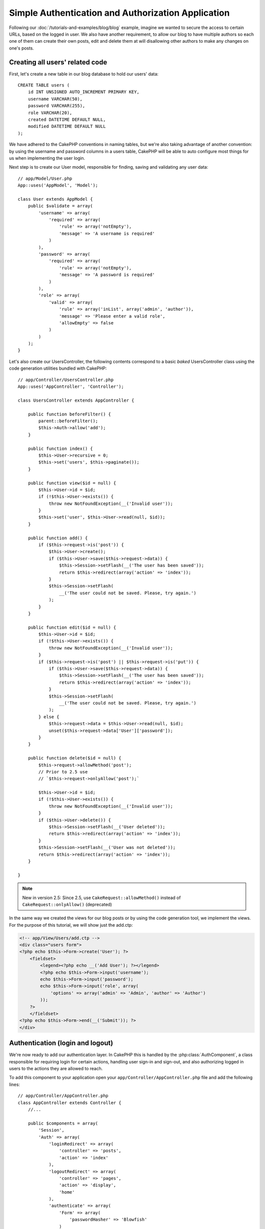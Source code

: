 Simple Authentication and Authorization Application
###################################################

Following our :doc:`/tutorials-and-examples/blog/blog` example, imagine we wanted to
secure the access to certain URLs, based on the logged in
user. We also have another requirement, to allow our blog to have multiple authors
so each one of them can create their own posts, edit and delete them at will
disallowing other authors to make any changes on one's posts.

Creating all users' related code
================================

First, let's create a new table in our blog database to hold our users' data::

    CREATE TABLE users (
        id INT UNSIGNED AUTO_INCREMENT PRIMARY KEY,
        username VARCHAR(50),
        password VARCHAR(255),
        role VARCHAR(20),
        created DATETIME DEFAULT NULL,
        modified DATETIME DEFAULT NULL
    );

We have adhered to the CakePHP conventions in naming tables, but we're also
taking advantage of another convention: by using the username and password
columns in a users table, CakePHP will be able to auto configure most things for
us when implementing the user login.

Next step is to create our User model, responsible for finding, saving and
validating any user data::

    // app/Model/User.php
    App::uses('AppModel', 'Model');
    
    class User extends AppModel {
        public $validate = array(
            'username' => array(
                'required' => array(
                    'rule' => array('notEmpty'),
                    'message' => 'A username is required'
                )
            ),
            'password' => array(
                'required' => array(
                    'rule' => array('notEmpty'),
                    'message' => 'A password is required'
                )
            ),
            'role' => array(
                'valid' => array(
                    'rule' => array('inList', array('admin', 'author')),
                    'message' => 'Please enter a valid role',
                    'allowEmpty' => false
                )
            )
        );
    }

Let's also create our UsersController, the following contents correspond to a
basic `baked` UsersController class using the code generation utilities bundled
with CakePHP::

    // app/Controller/UsersController.php
    App::uses('AppController', 'Controller');
    
    class UsersController extends AppController {

        public function beforeFilter() {
            parent::beforeFilter();
            $this->Auth->allow('add');
        }

        public function index() {
            $this->User->recursive = 0;
            $this->set('users', $this->paginate());
        }

        public function view($id = null) {
            $this->User->id = $id;
            if (!$this->User->exists()) {
                throw new NotFoundException(__('Invalid user'));
            }
            $this->set('user', $this->User->read(null, $id));
        }

        public function add() {
            if ($this->request->is('post')) {
                $this->User->create();
                if ($this->User->save($this->request->data)) {
                    $this->Session->setFlash(__('The user has been saved'));
                    return $this->redirect(array('action' => 'index'));
                }
                $this->Session->setFlash(
                    __('The user could not be saved. Please, try again.')
                );
            }
        }

        public function edit($id = null) {
            $this->User->id = $id;
            if (!$this->User->exists()) {
                throw new NotFoundException(__('Invalid user'));
            }
            if ($this->request->is('post') || $this->request->is('put')) {
                if ($this->User->save($this->request->data)) {
                    $this->Session->setFlash(__('The user has been saved'));
                    return $this->redirect(array('action' => 'index'));
                }
                $this->Session->setFlash(
                    __('The user could not be saved. Please, try again.')
                );
            } else {
                $this->request->data = $this->User->read(null, $id);
                unset($this->request->data['User']['password']);
            }
        }

        public function delete($id = null) {
            $this->request->allowMethod('post');
            // Prior to 2.5 use
            // `$this->request->onlyAllow('post');`

            $this->User->id = $id;
            if (!$this->User->exists()) {
                throw new NotFoundException(__('Invalid user'));
            }
            if ($this->User->delete()) {
                $this->Session->setFlash(__('User deleted'));
                return $this->redirect(array('action' => 'index'));
            }
            $this->Session->setFlash(__('User was not deleted'));
            return $this->redirect(array('action' => 'index'));
        }

    }
    
.. note::

    New in version 2.5: Since 2.5, use ``CakeRequest::allowMethod()`` instead of
    ``CakeRequest::onlyAllow()`` (deprecated)
    
In the same way we created the views for our blog posts or by using the code
generation tool, we implement the views. For the purpose of this tutorial, we
will show just the add.ctp:

.. code-block:: php

    <!-- app/View/Users/add.ctp -->
    <div class="users form">
    <?php echo $this->Form->create('User'); ?>
        <fieldset>
            <legend><?php echo __('Add User'); ?></legend>
            <?php echo $this->Form->input('username');
            echo $this->Form->input('password');
            echo $this->Form->input('role', array(
                'options' => array('admin' => 'Admin', 'author' => 'Author')
            ));
        ?>
        </fieldset>
    <?php echo $this->Form->end(__('Submit')); ?>
    </div>

Authentication (login and logout)
=================================

We're now ready to add our authentication layer. In CakePHP this is handled
by the :php:class:`AuthComponent`, a class responsible for requiring login for certain
actions, handling user sign-in and sign-out, and also authorizing logged in
users to the actions they are allowed to reach.

To add this component to your application open your ``app/Controller/AppController.php``
file and add the following lines::

    // app/Controller/AppController.php
    class AppController extends Controller {
        //...

        public $components = array(
            'Session',
            'Auth' => array(
                'loginRedirect' => array(
                    'controller' => 'posts', 
                    'action' => 'index'
                ),
                'logoutRedirect' => array(
                    'controller' => 'pages', 
                    'action' => 'display', 
                    'home'
                ),
                'authenticate' => array(
                    'Form' => array(
                        'passwordHasher' => 'Blowfish'
                    )
                )
            )
        );

        public function beforeFilter() {
            $this->Auth->allow('index', 'view');
        }
        //...
    }

There is not much to configure, as we used the conventions for the users table.
We just set up the URLs that will be loaded after the login and logout actions is
performed, in our case to ``/posts/`` and ``/`` respectively.

What we did in the ``beforeFilter`` function was to tell the AuthComponent to not
require a login for all ``index`` and ``view`` actions, in every controller. We want
our visitors to be able to read and list the entries without registering in the
site.

Now, we need to be able to register new users, save their username and password,
and, more importantly, hash their password so it is not stored as plain text in
our database. Let's tell the AuthComponent to let un-authenticated users access
the users add function and implement the login and logout action::

    // app/Controller/UsersController.php

    public function beforeFilter() {
        parent::beforeFilter();
        // Allow users to register and logout.
        $this->Auth->allow('add', 'logout');
    }

    public function login() {
        if ($this->request->is('post')) {
            if ($this->Auth->login()) {
                return $this->redirect($this->Auth->redirect());
            }
            $this->Session->setFlash(__('Invalid username or password, try again'));
        }
    }

    public function logout() {
        return $this->redirect($this->Auth->logout());
    }

Password hashing is not done yet, open your ``app/Model/User.php`` model file
and add the following::

    // app/Model/User.php
    
    App::uses('AppModel', 'Model');
    App::uses('BlowfishPasswordHasher', 'Controller/Component/Auth');

    class User extends AppModel {

    // ...

    public function beforeSave($options = array()) {
        if (isset($this->data[$this->alias]['password'])) {
            $passwordHasher = new BlowfishPasswordHasher();
            $this->data[$this->alias]['password'] = $passwordHasher->hash(
                $this->data[$this->alias]['password']
            );
        }
        return true;
    }

    // ...

.. note::

    The BlowfishPasswordHasher uses a stronger hashing algorithm (bcrypt) than
    SimplePasswordHasher (sha1) and provides per user salts. The
    SimplePasswordHasher will be removed as of CakePHP version 3.0

So, now every time a user is saved, the password is hashed using the
BlowfishPasswordHasher class.  We're just missing a template view file for the
login function. Open up your ``app/View/Users/login.ctp`` file and add the
following lines:

.. code-block:: php

    //app/View/Users/login.ctp

    <div class="users form">
    <?php echo $this->Session->flash('auth'); ?>
    <?php echo $this->Form->create('User'); ?>
        <fieldset>
            <legend>
                <?php echo __('Please enter your username and password'); ?>
            </legend>
            <?php echo $this->Form->input('username');
            echo $this->Form->input('password');
        ?>
        </fieldset>
    <?php echo $this->Form->end(__('Login')); ?>
    </div>

You can now register a new user by accessing the ``/users/add`` URL and log-in with the
newly created credentials by going to ``/users/login`` URL. Also try to access
any other URL that was not explicitly allowed such as ``/posts/add``, you will see
that the application automatically redirects you to the login page.

And that's it! It looks too simple to be truth. Let's go back a bit to explain what
happened. The ``beforeFilter`` function is telling the AuthComponent to not require a
login for the ``add`` action in addition to the ``index`` and ``view`` actions that were
already allowed in the AppController's ``beforeFilter`` function.

The ``login`` action calls the ``$this->Auth->login()`` function in the AuthComponent,
and it works without any further config because we are following conventions as
mentioned earlier. That is, having a User model with a username and a password
column, and use a form posted to a controller with the user data. This function
returns whether the login was successful or not, and in the case it succeeds,
then we redirect the user to the configured redirection URL that we used when
adding the AuthComponent to our application.

The logout works by just accessing the ``/users/logout`` URL and will redirect
the user to the configured logoutUrl formerly described. This URL is the result
of the ``AuthComponent::logout()`` function on success.

Authorization (who's allowed to access what)
============================================

As stated before, we are converting this blog into a multi-user authoring tool,
and in order to do this, we need to modify the posts table a bit to add the
reference to the User model::

    ALTER TABLE posts ADD COLUMN user_id INT(11);

Also, a small change in the PostsController is required to store the currently
logged in user as a reference for the created post::

    // app/Controller/PostsController.php
    public function add() {
        if ($this->request->is('post')) {
            //Added this line
            $this->request->data['Post']['user_id'] = $this->Auth->user('id'); 
            if ($this->Post->save($this->request->data)) {
                $this->Session->setFlash(__('Your post has been saved.'));
                return $this->redirect(array('action' => 'index'));
            }
        }
    }

The ``user()`` function provided by the component returns any column from the
currently logged in user. We used this method to add the data into the request
info that is saved.

Let's secure our app to prevent some authors from editing or deleting the
others' posts. Basic rules for our app are that admin users can access every
URL, while normal users (the author role) can only access the permitted actions.
Open again the AppController class and add a few more options to the Auth
config::

    // app/Controller/AppController.php

    public $components = array(
        'Session',
        'Auth' => array(
            'loginRedirect' => array('controller' => 'posts', 'action' => 'index'),
            'logoutRedirect' => array(
                'controller' => 'pages', 
                'action' => 'display', 
                'home'
            ),
            'authorize' => array('Controller') // Added this line
        )
    );

    public function isAuthorized($user) {
        // Admin can access every action
        if (isset($user['role']) && $user['role'] === 'admin') {
            return true;
        }

        // Default deny
        return false;
    }

We just created a very simple authorization mechanism. In this case the users
with role ``admin`` will be able to access any URL in the site when logged in,
but the rest of them (i.e the role ``author``) can't do anything different from
not logged in users.

This is not exactly what we wanted, so we need to supply more rules to
our ``isAuthorized()`` method. But instead of doing it in AppController, let's
delegate each controller to supply those extra rules. The rules we're going to
add to PostsController should allow authors to create posts but prevent the
edition of posts if the author does not match. Open the file ``PostsController.php``
and add the following content::

    // app/Controller/PostsController.php

    public function isAuthorized($user) {
        // All registered users can add posts
        if ($this->action === 'add') {
            return true;
        }

        // The owner of a post can edit and delete it
        if (in_array($this->action, array('edit', 'delete'))) {
            $postId = (int) $this->request->params['pass'][0];
            if ($this->Post->isOwnedBy($postId, $user['id'])) {
                return true;
            }
        }

        return parent::isAuthorized($user);
    }

We're now overriding the AppController's ``isAuthorized()`` call and internally
checking if the parent class is already authorizing the user. If he isn't,
then just allow him to access the add action, and conditionally access
edit and delete. A final thing is left to be implemented, to tell whether
the user is authorized to edit the post or not, we're calling a ``isOwnedBy()``
function in the Post model. It is in general a good practice to move as much
logic as possible into models. Let's then implement the function::

    // app/Model/Post.php

    public function isOwnedBy($post, $user) {
        return $this->field('id', array('id' => $post, 'user_id' => $user)) !== false;
    }


This concludes our simple authentication and authorization tutorial. For securing
the UsersController you can follow the same technique we did for PostsController.
You could also be more creative and code something more general in AppController based
on your own rules.

Should you need more control, we suggest you read the complete Auth guide in the
:doc:`/core-libraries/components/authentication` section where you will find more
about configuring the component, creating custom Authorization classes, and much more.

Suggested Follow-up Reading
---------------------------

1. :doc:`/console-and-shells/code-generation-with-bake` Generating basic CRUD code
2. :doc:`/core-libraries/components/authentication`: User registration and login


.. meta::
    :title lang=en: Simple Authentication and Authorization Application
    :keywords lang=en: auto increment,authorization application,model user,array,conventions,authentication,urls,cakephp,delete,doc,columns
